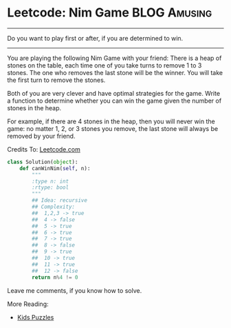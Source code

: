 * Leetcode: Nim Game                                       :BLOG:Amusing:
#+OPTIONS: toc:nil \n:t ^:nil creator:nil d:nil
:PROPERTIES:
:type:     Easy, Popular, Kids
:END:
---------------------------------------------------------------------
Do you want to play first or after, if you are determined to win.
---------------------------------------------------------------------
You are playing the following Nim Game with your friend: There is a heap of stones on the table, each time one of you take turns to remove 1 to 3 stones. The one who removes the last stone will be the winner. You will take the first turn to remove the stones.

Both of you are very clever and have optimal strategies for the game. Write a function to determine whether you can win the game given the number of stones in the heap.

For example, if there are 4 stones in the heap, then you will never win the game: no matter 1, 2, or 3 stones you remove, the last stone will always be removed by your friend.

Credits To: [[url-external:https://leetcode.com/problems/nim-game/description/][Leetcode.com]]

#+BEGIN_SRC python
class Solution(object):
    def canWinNim(self, n):
        """
        :type n: int
        :rtype: bool
        """
        ## Idea: recursive
        ## Complexity:
        ##  1,2,3 -> true
        ##  4 -> false
        ##  5 -> true
        ##  6 -> true
        ##  7 -> true
        ##  8 -> false
        ##  9 -> true
        ##  10 -> true
        ##  11 -> true
        ##  12 -> false
        return n%4 != 0
#+END_SRC

Leave me comments, if you know how to solve.

More Reading:
- [[http://brain.dennyzhang.com/tag/kids/][Kids Puzzles]]

